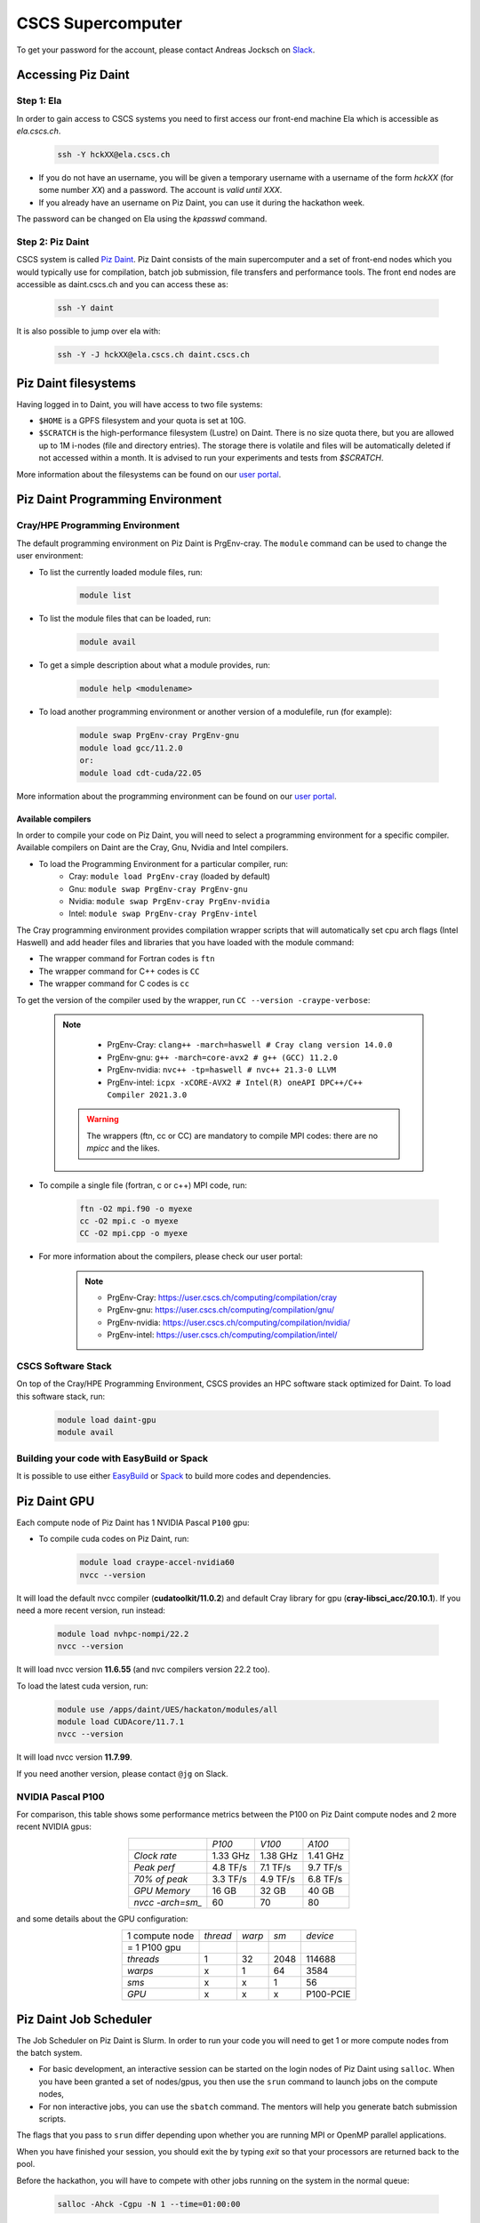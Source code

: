 ==================
CSCS Supercomputer
==================

To get your password for the account, please contact Andreas Jocksch on 
`Slack <https://cscsgpuhackathon2022.slack.com>`_.

Accessing Piz Daint
===================

Step 1: Ela
------------

In order to gain access to CSCS systems you need to first access our front-end
machine Ela which is accessible as `ela.cscs.ch`.

   .. code-block::

      ssh -Y hckXX@ela.cscs.ch

- If you do not have an username, you will be given a temporary username with a
  username of the form `hckXX` (for some number `XX`) and a password. The account
  is `valid until XXX`.
- If you already have an username on Piz Daint, you can use it during the
  hackathon week.

The password can be changed on Ela using the `kpasswd` command.

Step 2: Piz Daint
------------------

CSCS system is called `Piz Daint <https://www.cscs.ch/computers/piz-daint/>`_.
Piz Daint consists of the main supercomputer
and a set of front-end nodes which you would typically use for compilation,
batch job submission, file transfers and performance tools. The front end nodes
are accessible as daint.cscs.ch and you can access these as:

   .. code-block::

      ssh -Y daint

It is also possible to jump over ela with:

   .. code-block::

      ssh -Y -J hckXX@ela.cscs.ch daint.cscs.ch

Piz Daint filesystems
=====================

Having logged in to Daint, you will have access to two file systems:

- ``$HOME`` is a GPFS filesystem and your quota is set at 10G.
- ``$SCRATCH`` is the high-performance filesystem (Lustre) on Daint. There is no
  size quota there, but you are allowed up to 1M i-nodes (file and directory
  entries). The storage there is volatile and files will be automatically deleted
  if not accessed within a month. It is advised to run your experiments and tests
  from `$SCRATCH`. 

More information about the filesystems can be found on our 
`user portal <https://user.cscs.ch/storage/file_systems/>`_.

Piz Daint Programming Environment
=================================

Cray/HPE Programming Environment
--------------------------------

The default programming environment on Piz Daint is PrgEnv-cray.
The ``module`` command can be used to change the user environment:

- To list the currently loaded module files, run:

   .. code-block:: 

      module list

- To list the module files that can be loaded, run:

   .. code-block:: 

      module avail

- To get a simple description about what a module provides, run:

   .. code-block:: 

      module help <modulename>

- To load another programming environment or another version of a modulefile, 
  run (for example):

   .. code-block:: 

      module swap PrgEnv-cray PrgEnv-gnu
      module load gcc/11.2.0
      or:
      module load cdt-cuda/22.05

More information about the programming environment can be found on our 
`user portal <https://user.cscs.ch/computing/compilation/>`__.

Available compilers
```````````````````

In order to compile your code on Piz Daint, you will need to select a
programming environment for a specific compiler. Available compilers on Daint
are the Cray, Gnu, Nvidia and Intel compilers.

- To load the Programming Environment for a particular compiler, run:
    - Cray: ``module load PrgEnv-cray`` (loaded by default)
    - Gnu: ``module swap PrgEnv-cray PrgEnv-gnu``
    - Nvidia: ``module swap PrgEnv-cray PrgEnv-nvidia``
    - Intel: ``module swap PrgEnv-cray PrgEnv-intel``

The Cray programming environment provides compilation wrapper scripts that
will automatically set cpu arch flags (Intel Haswell) and add header files and
libraries that you have loaded with the module command:

- The wrapper command for Fortran codes is ``ftn``
- The wrapper command for C++ codes is ``CC``
- The wrapper command for C codes is ``cc``

To get the version of the compiler used by the wrapper, run
``CC --version -craype-verbose``:

   .. note:: 

      - PrgEnv-Cray: ``clang++ -march=haswell # Cray clang version 14.0.0``
      - PrgEnv-gnu: ``g++ -march=core-avx2 # g++ (GCC) 11.2.0``
      - PrgEnv-nvidia: ``nvc++ -tp=haswell # nvc++ 21.3-0 LLVM``
      - PrgEnv-intel: ``icpx -xCORE-AVX2 # Intel(R) oneAPI DPC++/C++ Compiler 2021.3.0``

    .. warning::
       The wrappers (ftn, cc or CC) are mandatory to compile MPI codes: there are no `mpicc` and the likes.

- To compile a single file (fortran, c or c++) MPI code, run:

   .. code-block:: 

      ftn -O2 mpi.f90 -o myexe
      cc -O2 mpi.c -o myexe
      CC -O2 mpi.cpp -o myexe

- For more information about the compilers, please check our user portal:

   .. note:: 

      - PrgEnv-Cray: https://user.cscs.ch/computing/compilation/cray
      - PrgEnv-gnu: https://user.cscs.ch/computing/compilation/gnu/
      - PrgEnv-nvidia: https://user.cscs.ch/computing/compilation/nvidia/
      - PrgEnv-intel: https://user.cscs.ch/computing/compilation/intel/

CSCS Software Stack
-------------------

On top of the Cray/HPE Programming Environment, CSCS provides an HPC software
stack optimized for Daint. To load this software stack, run:

   .. code-block:: 

      module load daint-gpu
      module avail

Building your code with EasyBuild or Spack
------------------------------------------

It is possible to use either `EasyBuild
<https://user.cscs.ch/computing/compilation/easybuild/>`__ or `Spack
<https://user.cscs.ch/computing/compilation/spack/>`__ to build more codes and
dependencies.

Piz Daint GPU
=============

Each compute node of Piz Daint has 1 NVIDIA Pascal ``P100`` gpu:

- To compile cuda codes on Piz Daint, run:

   .. code-block:: 

      module load craype-accel-nvidia60
      nvcc --version

It will load the default nvcc compiler (**cudatoolkit/11.0.2**) and default Cray
library for gpu (**cray-libsci_acc/20.10.1**). If you need a more recent version,
run instead:

   .. code-block:: 

      module load nvhpc-nompi/22.2
      nvcc --version

It will load nvcc version **11.6.55** (and nvc compilers version 22.2 too).

To load the latest cuda version, run:

   .. code-block:: 

      module use /apps/daint/UES/hackaton/modules/all
      module load CUDAcore/11.7.1
      nvcc --version

It will load nvcc version **11.7.99**.

If you need another version, please contact ``@jg`` on Slack.

NVIDIA Pascal P100
------------------

For comparison, this table shows some performance metrics between the P100 on
Piz Daint compute nodes and 2 more recent NVIDIA gpus:

.. table::
   :align: center
   :class: tiny

   ================  ========  ========  ========
   \                   *P100*    *V100*    *A100*
   ----------------  --------  --------  --------
   *Clock rate*      1.33 GHz  1.38 GHz  1.41 GHz
   *Peak perf*       4.8 TF/s  7.1 TF/s  9.7 TF/s
   *70% of peak*     3.3 TF/s  4.9 TF/s  6.8 TF/s
   *GPU Memory*         16 GB     32 GB     40 GB
   *nvcc -arch=sm_*        60        70        80
   ================  ========  ========  ========

and some details about the GPU configuration:

.. table:: 
   :align: center
   :class: tiny

   ================  ========  ======  ======  ==========
   1 compute node    *thread*  *warp*   *sm*    *device* 
   = 1 P100 gpu                                                  
   ----------------  --------  ------  ------  ----------
   *threads*                1      32    2048      114688
   *warps*                  x       1      64        3584
   *sms*                    x       x       1          56
   *GPU*                    x       x       x   P100-PCIE
   ================  ========  ======  ======  ==========


Piz Daint Job Scheduler
=======================

The Job Scheduler on Piz Daint is Slurm.
In order to run your code you will need to get 1 or more compute nodes from
the batch system.

- For basic development, an interactive session can be started on the login
  nodes of Piz Daint using ``salloc``. When you have been granted a set of
  nodes/gpus, you then use the ``srun`` command to launch jobs on the compute
  nodes,
- For non interactive jobs, you can use the ``sbatch`` command. The mentors
  will help you generate batch submission scripts.

The flags that you pass to ``srun`` differ depending upon whether you are
running MPI or OpenMP parallel applications.

When you have finished your session, you should exit the by typing `exit` so
that your processors are returned back to the pool.

Before the hackathon, you will have to compete with other jobs running on the
system in the normal queue:

   .. code-block:: 

      salloc -Ahck -Cgpu -N 1 --time=01:00:00

You can also use the ``debug`` queue for quicker response times, but your jobs
must be limited to a single node only and have a time limit of 30 minutes.

   .. code-block:: 

      salloc -Ahck -Cgpu -N 1 --partition=debug

TODO
====

- For OpenACC programming we suggest using the PGI compiler.
- The Cray CCE supports only up to OpenACC 2.0 and for Fortran only.
- The GCC compiler that is provided does not have support for OpenACC.
- If you want to use OpenMP 4.5 for accelerators, you should consider using the Cray compiler.

